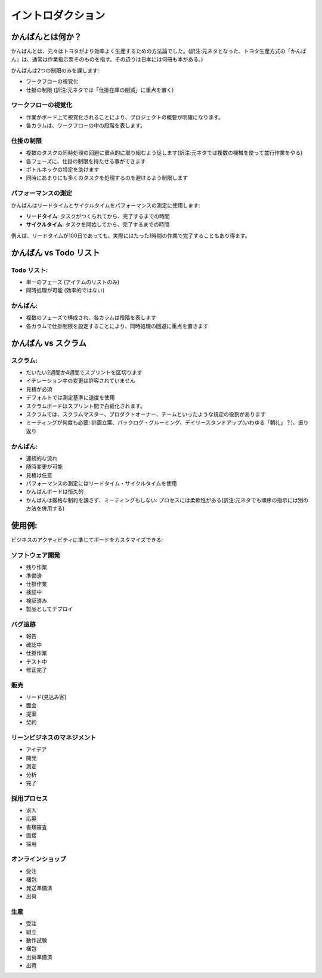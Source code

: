 イントロダクション
============

かんばんとは何か？
---------------

かんばんとは、元々はトヨタがより効率よく生産するための方法論でした。(訳注:元ネタとなった、トヨタ生産方式の「かんばん」は、通常は作業指示票そのものを指す。その辺りは日本には何冊も本がある。)

かんばんは2つの制限のみを課します:

-  ワークフローの視覚化
-  仕掛の制限 (訳注:元ネタでは「仕掛在庫の削減」に重点を置く)

ワークフローの視覚化
~~~~~~~~~~~~~~~~~~~~~~~

-  作業がボード上で視覚化されることにより、プロジェクトの概要が明確になります。
-  各カラムは、ワークフローの中の段階を表します。

仕掛の制限
~~~~~~~~~~~~~~~~~~~~~~~~~~~

-  複数のタスクの同時処理の回避に重点的に取り組むよう促します(訳注:元ネタでは複数の機械を使って並行作業をやる)
-  各フェーズに、仕掛の制限を持たせる事ができます
-  ボトルネックの特定を助けます
-  同時にあまりにも多くのタスクを処理するのを避けるよう制限します

パフォーマンスの測定
~~~~~~~~~~~~~~~~~~~~~~~

かんばんはリードタイムとサイクルタイムをパフォーマンスの測定に使用します:

-  **リードタイム**: タスクがつくられてから、完了するまでの時間
-  **サイクルタイム**: タスクを開始してから、完了するまでの時間

例えば、リードタイムが100日であっても、実際にはたった1時間の作業で完了することもあり得ます。

かんばん vs Todo リスト
--------------------

Todo リスト:
~~~~~~~~~~~

-  単一のフェーズ (アイテムのリストのみ)
-  同時処理が可能 (効率的ではない)

かんばん:
~~~~~~~

-  複数のフェーズで構成され、各カラムは段階を表します
-  各カラムで仕掛制限を設定することにより、同時処理の回避に重点を置きます

かんばん vs スクラム
---------------

スクラム:
~~~~~~

-  だいたい2週間か4週間でスプリントを区切ります
-  イテレーション中の変更は許容されていません
-  見積が必須
-  デフォルトでは測定基準に速度を使用
-  スクラムボードはスプリント間で白紙化されます。
-  スクラムでは、スクラムマスター、プロダクトオーナー、チームといったような規定の役割があります
-  ミーティングが何度も必要: 計画立案、バックログ・グルーミング、デイリースタンドアップ(いわゆる「朝礼」？)、振り返り

.. _kanban-1:

かんばん:
~~~~~~~

-  連続的な流れ
-  随時変更が可能
-  見積は任意
-  パフォーマンスの測定にはリードタイム・サイクルタイムを使用
-  かんばんボードは恒久的
-  かんばんは厳格な制約を課さず、ミーティングもしない: プロセスには柔軟性がある(訳注:元ネタでも順序の指示には別の方法を併用する)

使用例:
--------------

ビジネスのアクティビティに準じてボードをカスタマイズできる:

ソフトウェア開発
~~~~~~~~~~~~~~~~~~~~

-  残り作業
-  準備済
-  仕掛作業
-  検証中
-  検証済み
-  製品としてデプロイ

バグ追跡
~~~~~~~~~~~~

-  報告
-  確認中
-  仕掛作業
-  テスト中
-  修正完了

販売
~~~~~

-  リード(見込み客)
-  面会
-  提案
-  契約

リーンビジネスのマネジメント
~~~~~~~~~~~~~~~~~~~~~~~~

-  アイデア
-  開発
-  測定
-  分析
-  完了

採用プロセス
~~~~~~~~~~~~~~~~~~

-  求人
-  応募
-  書類審査
-  面接
-  採用

オンラインショップ
~~~~~~~~~~~~

-  受注
-  梱包
-  発送準備済
-  出荷

生産
~~~~~~~~~~~

-  受注
-  組立
-  動作試験
-  梱包
-  出荷準備済
-  出荷
